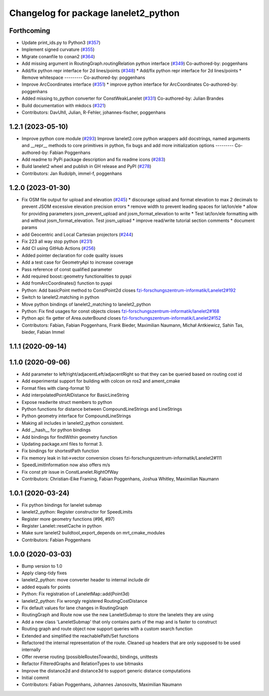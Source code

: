 ^^^^^^^^^^^^^^^^^^^^^^^^^^^^^^^^^^^^^
Changelog for package lanelet2_python
^^^^^^^^^^^^^^^^^^^^^^^^^^^^^^^^^^^^^

Forthcoming
-----------
* Update print_ids.py to Python3 (`#357 <https://github.com/fzi-forschungszentrum-informatik/Lanelet2/issues/357>`_)
* Implement signed curvature (`#355 <https://github.com/fzi-forschungszentrum-informatik/Lanelet2/issues/355>`_)
* Migrate conanfile to conan2 (`#364 <https://github.com/fzi-forschungszentrum-informatik/Lanelet2/issues/364>`_)
* Add missing argument in RoutingGraph.routingRelation python interface (`#349 <https://github.com/fzi-forschungszentrum-informatik/Lanelet2/issues/349>`_)
  Co-authored-by: poggenhans 
* Add/fix python repr interface for 2d lines/points (`#348 <https://github.com/fzi-forschungszentrum-informatik/Lanelet2/issues/348>`_)
  * Add/fix python repr interface for 2d lines/points
  * Remove whitespace
  ---------
  Co-authored-by: poggenhans 
* Improve ArcCoordinates interface (`#351 <https://github.com/fzi-forschungszentrum-informatik/Lanelet2/issues/351>`_)
  * improve python interface for ArcCoordinates
  Co-authored-by: poggenhans 
* Added missing to_python converter for ConstWeakLanelet (`#331 <https://github.com/fzi-forschungszentrum-informatik/Lanelet2/issues/331>`_)
  Co-authored-by: Julian Brandes 
* Build documentation with mkdocs (`#321 <https://github.com/fzi-forschungszentrum-informatik/Lanelet2/issues/321>`_)
* Contributors: DavUhll, Julian, R-Fehler, johannes-fischer, poggenhans

1.2.1 (2023-05-10)
------------------
* Improve python core module (`#293 <https://github.com/immel-f/Lanelet2/issues/293>`_)
  Improve lanelet2.core python wrappers
  add docstrings, named arguments and __repr_\_ methods to core primitives in python, fix bugs and add more initialization options
  ---------
  Co-authored-by: Fabian Poggenhans 
* Add readme to PyPi package description and fix readme icons (`#283 <https://github.com/immel-f/Lanelet2/issues/283>`_)
* Build lanelet2 wheel and publish in GH release and PyPI (`#278 <https://github.com/immel-f/Lanelet2/issues/278>`_)
* Contributors: Jan Rudolph, immel-f, poggenhans

1.2.0 (2023-01-30)
------------------
* Fix OSM file output for upload and elevation (`#245 <https://github.com/fzi-forschungszentrum-informatik/Lanelet2/issues/245>`_)
  * discourage upload and format elevation to max 2 decimals to prevent JSOM excessive elevation precision errors
  * remove width to prevent leading spaces for lat/lon/ele
  * allow for providing parameters josm_prevent_upload and josm_format_elevation to write
  * Test lat/lon/ele formatting with and without josm_format_elevation. Test josm_upload
  * improve read/write tutorial section comments
  * document params
* add Geocentric and Local Cartesian projectors (`#244 <https://github.com/fzi-forschungszentrum-informatik/Lanelet2/issues/244>`_)
* Fix 223 all way stop python (`#231 <https://github.com/fzi-forschungszentrum-informatik/Lanelet2/issues/231>`_)
* Add CI using GitHub Actions (`#256 <https://github.com/fzi-forschungszentrum-informatik/Lanelet2/issues/256>`_)
* Added pointer declaration for code quality issues
* Add a test case for GeometryApi to increase coverage
* Pass reference of const qualified parameter
* Add required boost::geometry functionalities to pyapi
* Add fromArcCoordinates() function to pyapi
* Python: Add basicPoint method to ConstPoint2d
  closes `fzi-forschungszentrum-informatik/Lanelet2#192 <https://github.com/fzi-forschungszentrum-informatik/Lanelet2/issues/192>`_
* Switch to lanelet2.matching in python
* Move python bindings of lanelet2_matching to lanelet2_python
* Python: Fix find usages for const objects
  closes `fzi-forschungszentrum-informatik/lanelet2#168 <https://github.com/fzi-forschungszentrum-informatik/lanelet2/issues/168>`_
* Python api: fix getter of Area.outerBound
  closes `fzi-forschungszentrum-informatik/Lanelet2#152 <https://github.com/fzi-forschungszentrum-informatik/Lanelet2/issues/152>`_
* Contributors: Fabian, Fabian Poggenhans, Frank Bieder, Maximilian Naumann, Michał Antkiewicz, Sahin Tas, bieder, Fabian Immel

1.1.1 (2020-09-14)
------------------

1.1.0 (2020-09-06)
------------------
* Add parameter to left/right/adjacentLeft/adjacentRight so that they can be queried based on routing cost id
* Add experimental support for building with colcon on ros2 and ament_cmake
* Format files with clang-format 10
* Add interpolatedPointAtDistance for BasicLineString
* Expose readwrite struct members to python
* Python functions for distance between CompoundLineStrings and LineStrings
* Python geometry interface for CompoundLineStrings
* Making all includes in lanelet2_python consistent.
* Add __hash__ for python bindings
* Add bindings for findWithin geometry function
* Updating package.xml files to format 3.
* Fix bindings for shortestPath function
* Fix memory leak in list->vector conversion
  closes fzi-forschungszentrum-informatik/Lanelet2#111
* SpeedLimitInformation now also offers m/s
* Fix const ptr issue in ConstLanelet.RightOfWay
* Contributors: Christian-Eike Framing, Fabian Poggenhans, Joshua Whitley, Maximilian Naumann

1.0.1 (2020-03-24)
------------------
* Fix python bindings for lanelet submap
* lanelet2_python: Register constructor for SpeedLimits
* Register more geometry functions (#96, #97)
* Register Lanelet::resetCache in python
* Make sure lanelet2 buildtool_export_depends on mrt_cmake_modules
* Contributors: Fabian Poggenhans

1.0.0 (2020-03-03)
------------------
* Bump version to 1.0
* Apply clang-tidy fixes
* lanelet2_python: move converter header to internal include dir
* added equals for points
* Python: Fix registration of LaneletMap::add(Point3d)
* lanelet2_python: Fix wrongly registered RoutingCostDistance
* Fix default values for lane changes in RoutingGraph
* RoutingGraph and Route now use the new LaneletSubmap to store the lanelets they are using
* Add a new class 'LaneletSubmap' that only contains parts of the map and is faster to construct
* Routing graph and route object now support queries with a custom search function
* Extended and simplified the reachablePath/Set functions
* Refactored the internal representation of the route. Cleaned up headers that are only supposed to be used internally
* Offer reverse routing (possibleRoutesTowards), bindings, unittests
* Refactor FilteredGraphs and RelationTypes to use bitmasks
* Improve the distance2d and distance3d to support generic distance computations
* Initial commit
* Contributors: Fabian Poggenhans, Johannes Janosovits, Maximilian Naumann
